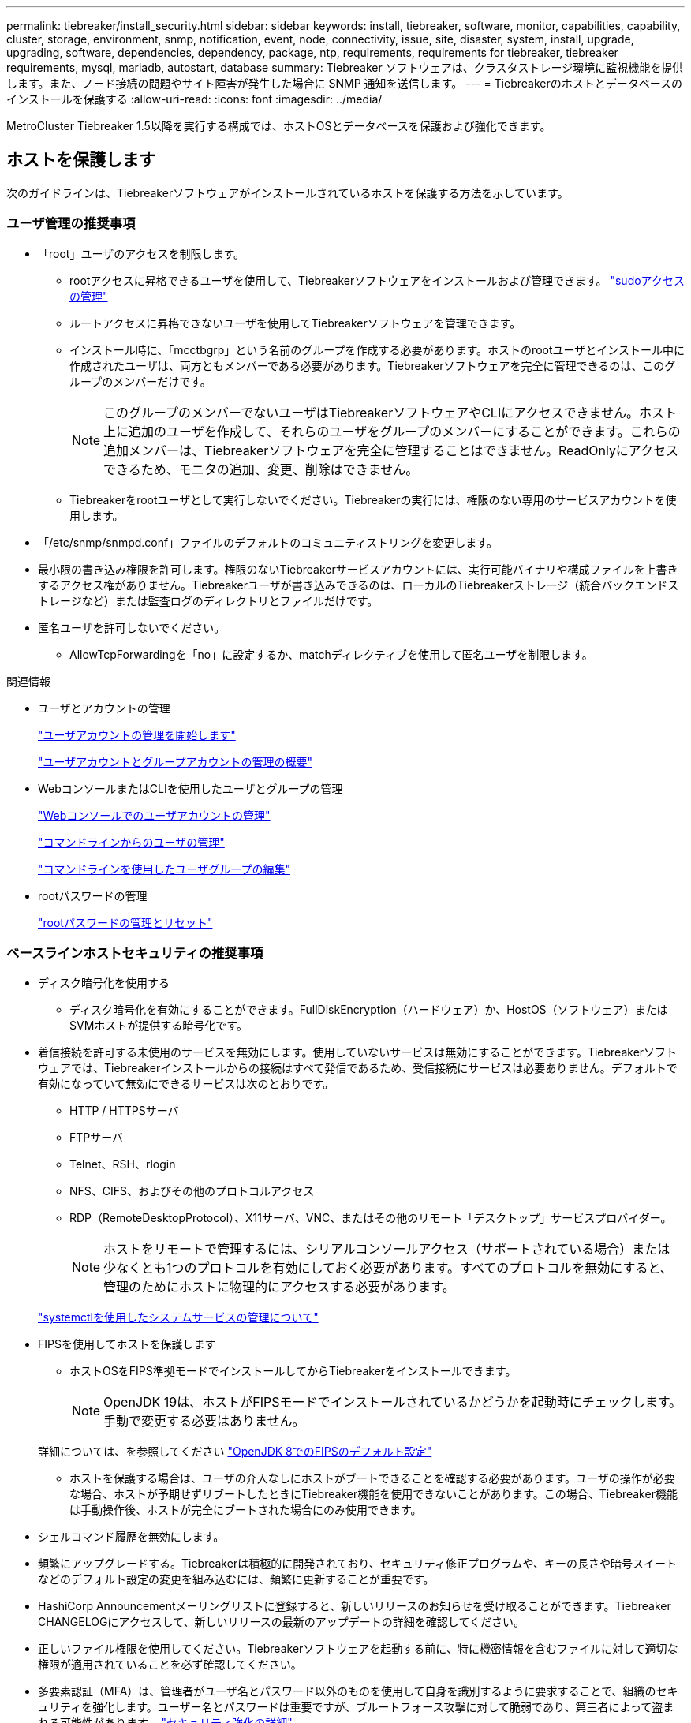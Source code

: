 ---
permalink: tiebreaker/install_security.html 
sidebar: sidebar 
keywords: install, tiebreaker, software, monitor, capabilities, capability, cluster, storage, environment, snmp, notification, event, node, connectivity, issue, site, disaster, system, install, upgrade, upgrading, software, dependencies, dependency, package, ntp, requirements, requirements for tiebreaker, tiebreaker requirements, mysql, mariadb, autostart, database 
summary: Tiebreaker ソフトウェアは、クラスタストレージ環境に監視機能を提供します。また、ノード接続の問題やサイト障害が発生した場合に SNMP 通知を送信します。 
---
= Tiebreakerのホストとデータベースのインストールを保護する
:allow-uri-read: 
:icons: font
:imagesdir: ../media/


[role="lead"]
MetroCluster Tiebreaker 1.5以降を実行する構成では、ホストOSとデータベースを保護および強化できます。



== ホストを保護します

次のガイドラインは、Tiebreakerソフトウェアがインストールされているホストを保護する方法を示しています。



=== ユーザ管理の推奨事項

* 「root」ユーザのアクセスを制限します。
+
** rootアクセスに昇格できるユーザを使用して、Tiebreakerソフトウェアをインストールおよび管理できます。 link:https://access.redhat.com/documentation/en-us/red_hat_enterprise_linux/8/html/configuring_basic_system_settings/managing-sudo-access_configuring-basic-system-settings["sudoアクセスの管理"^]
** ルートアクセスに昇格できないユーザを使用してTiebreakerソフトウェアを管理できます。
** インストール時に、「mcctbgrp」という名前のグループを作成する必要があります。ホストのrootユーザとインストール中に作成されたユーザは、両方ともメンバーである必要があります。Tiebreakerソフトウェアを完全に管理できるのは、このグループのメンバーだけです。
+

NOTE: このグループのメンバーでないユーザはTiebreakerソフトウェアやCLIにアクセスできません。ホスト上に追加のユーザを作成して、それらのユーザをグループのメンバーにすることができます。これらの追加メンバーは、Tiebreakerソフトウェアを完全に管理することはできません。ReadOnlyにアクセスできるため、モニタの追加、変更、削除はできません。

** Tiebreakerをrootユーザとして実行しないでください。Tiebreakerの実行には、権限のない専用のサービスアカウントを使用します。


* 「/etc/snmp/snmpd.conf」ファイルのデフォルトのコミュニティストリングを変更します。
* 最小限の書き込み権限を許可します。権限のないTiebreakerサービスアカウントには、実行可能バイナリや構成ファイルを上書きするアクセス権がありません。Tiebreakerユーザが書き込みできるのは、ローカルのTiebreakerストレージ（統合バックエンドストレージなど）または監査ログのディレクトリとファイルだけです。
* 匿名ユーザを許可しないでください。
+
** AllowTcpForwardingを「no」に設定するか、matchディレクティブを使用して匿名ユーザを制限します。




.関連情報
* ユーザとアカウントの管理
+
link:https://access.redhat.com/documentation/en-us/red_hat_enterprise_linux/8/html/configuring_basic_system_settings/assembly_getting-started-with-managing-user-accounts_configuring-basic-system-settings["ユーザアカウントの管理を開始します"^]

+
link:https://access.redhat.com/documentation/en-us/red_hat_enterprise_linux/8/html/configuring_basic_system_settings/introduction-to-managing-user-and-group-accounts_configuring-basic-system-settings["ユーザアカウントとグループアカウントの管理の概要"^]

* WebコンソールまたはCLIを使用したユーザとグループの管理
+
link:https://access.redhat.com/documentation/en-us/red_hat_enterprise_linux/8/html/configuring_basic_system_settings/managing-user-accounts-in-the-web-console-new_configuring-basic-system-settings["Webコンソールでのユーザアカウントの管理"^]

+
link:https://access.redhat.com/documentation/en-us/red_hat_enterprise_linux/8/html/configuring_basic_system_settings/managing-users-from-the-command-line_configuring-basic-system-settings["コマンドラインからのユーザの管理"^]

+
link:https://access.redhat.com/documentation/en-us/red_hat_enterprise_linux/8/html/configuring_basic_system_settings/editing-user-groups-using-the-command-line_configuring-basic-system-settings["コマンドラインを使用したユーザグループの編集"^]

* rootパスワードの管理
+
link:https://access.redhat.com/documentation/en-us/red_hat_enterprise_linux/8/html/configuring_basic_system_settings/changing-and-resetting-the-root-password-from-the-command-line_configuring-basic-system-settings["rootパスワードの管理とリセット"^]





=== ベースラインホストセキュリティの推奨事項

* ディスク暗号化を使用する
+
** ディスク暗号化を有効にすることができます。FullDiskEncryption（ハードウェア）か、HostOS（ソフトウェア）またはSVMホストが提供する暗号化です。


* 着信接続を許可する未使用のサービスを無効にします。使用していないサービスは無効にすることができます。Tiebreakerソフトウェアでは、Tiebreakerインストールからの接続はすべて発信であるため、受信接続にサービスは必要ありません。デフォルトで有効になっていて無効にできるサービスは次のとおりです。
+
** HTTP / HTTPSサーバ
** FTPサーバ
** Telnet、RSH、rlogin
** NFS、CIFS、およびその他のプロトコルアクセス
** RDP（RemoteDesktopProtocol）、X11サーバ、VNC、またはその他のリモート「デスクトップ」サービスプロバイダー。
+

NOTE: ホストをリモートで管理するには、シリアルコンソールアクセス（サポートされている場合）または少なくとも1つのプロトコルを有効にしておく必要があります。すべてのプロトコルを無効にすると、管理のためにホストに物理的にアクセスする必要があります。

+
link:https://access.redhat.com/documentation/en-us/red_hat_enterprise_linux/8/html/configuring_basic_system_settings/managing-system-services-with-systemctl_configuring-basic-system-settings["systemctlを使用したシステムサービスの管理について"^]



* FIPSを使用してホストを保護します
+
** ホストOSをFIPS準拠モードでインストールしてからTiebreakerをインストールできます。
+

NOTE: OpenJDK 19は、ホストがFIPSモードでインストールされているかどうかを起動時にチェックします。手動で変更する必要はありません。

+
詳細については、を参照してください link:https://access.redhat.com/documentation/ru-ru/openjdk/8/html/configuring_openjdk_8_on_rhel_with_fips/openjdk-default-fips-configuration["OpenJDK 8でのFIPSのデフォルト設定"^]

** ホストを保護する場合は、ユーザの介入なしにホストがブートできることを確認する必要があります。ユーザの操作が必要な場合、ホストが予期せずリブートしたときにTiebreaker機能を使用できないことがあります。この場合、Tiebreaker機能は手動操作後、ホストが完全にブートされた場合にのみ使用できます。


* シェルコマンド履歴を無効にします。
* 頻繁にアップグレードする。Tiebreakerは積極的に開発されており、セキュリティ修正プログラムや、キーの長さや暗号スイートなどのデフォルト設定の変更を組み込むには、頻繁に更新することが重要です。
* HashiCorp Announcementメーリングリストに登録すると、新しいリリースのお知らせを受け取ることができます。Tiebreaker CHANGELOGにアクセスして、新しいリリースの最新のアップデートの詳細を確認してください。
* 正しいファイル権限を使用してください。Tiebreakerソフトウェアを起動する前に、特に機密情報を含むファイルに対して適切な権限が適用されていることを必ず確認してください。
* 多要素認証（MFA）は、管理者がユーザ名とパスワード以外のものを使用して自身を識別するように要求することで、組織のセキュリティを強化します。ユーザー名とパスワードは重要ですが、ブルートフォース攻撃に対して脆弱であり、第三者によって盗まれる可能性があります。 link:https://access.redhat.com/documentation/en-us/red_hat_enterprise_linux/8/html/security_hardening/index["セキュリティ強化の詳細"^]
+
** Red Hat Enterprise Linux 8にはMFAが用意されており、アカウントまたはLinuxホストに対して正常に認証するために複数の情報を指定する必要があります。追加情報 は、SMSまたはGoogle Authenticator、Twilio Authy、FreeOTPなどのアプリからの認証情報を介して携帯電話に送信されるワンタイムパスワードです。 link:https://access.redhat.com/documentation/en-us/red_hat_enterprise_linux/8/html/securing_networks/index["ネットワークのセキュリティ保護の詳細"^]






== データベースのインストールを保護します

次のガイドラインは、MariaDB 10.xデータベースのインストールを保護および強化する方法を示しています。

* 「root」ユーザのアクセスを制限します。
+
** Tiebreakerは専用のアカウントを使用します。（設定）データを格納するアカウントとテーブルは、Tiebreakerのインストール時に作成されます。データベースへの昇格アクセスが必要なのは、インストール中だけです。


* インストール中は、次のアクセス権と権限が必要です。
+
** データベースとテーブルを作成する機能
** グローバルオプションを作成する機能
** データベースユーザを作成し、パスワードを設定する機能
** データベース・ユーザをデータベースおよびテーブルに関連付け、アクセス権を割り当てる機能
+

NOTE: Tiebreakerのインストール時に指定するユーザアカウントには、これらのすべての権限が必要です。異なるタスクに複数のユーザアカウントを使用することはサポートされていません。



* データベースの暗号化を使用します
+
** 保存データの暗号化がサポートされます。 link:https://mariadb.com/kb/en/data-at-rest-encryption-overview/["保存データ暗号化の詳細"^]
** 転送中のデータは暗号化されません。転送中のデータは、ローカルの「ソックス」ファイル接続を使用します。
** MariaDBのFIPS準拠--データベースでFIPS準拠を有効にする必要はありません。FIPS準拠モードでホストをインストールすれば十分です。
+
link:https://www.mysql.com/products/enterprise/tde.html["MySQL Enterprise Transparent Data Encryption（TDE）の詳細"^]

+

NOTE: 暗号化設定は、Tiebreakerソフトウェアをインストールする前に有効にする必要があります。





.関連情報
* データベースユーザ管理
+
link:https://dev.mysql.com/doc/refman/8.0/en/access-control.html["アクセス制御とアカウント管理"^]

* データベースを保護します
+
link:https://dev.mysql.com/doc/refman/8.0/en/security-against-attack.html["MySQLを攻撃者から保護する"^]

+
link:https://mariadb.com/kb/en/securing-mariadb/["MariaDBの保護"^]

* Vaultインストールを保護します
+
link:https://developer.hashicorp.com/vault/tutorials/operations/production-hardening/["生産性の強化"^]


